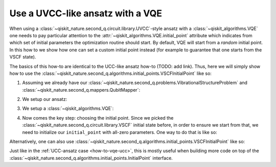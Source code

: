 .. _how-to-vqe-uvcc:

Use a UVCC-like ansatz with a VQE
=================================

When using a :class:`~qiskit_nature.second_q.circuit.library.UVCC`-style ansatz with a
:class:`~qiskit_algorithms.VQE` one needs to pay particular attention to the
:attr:`~qiskit_algorithms.VQE.initial_point` attribute which indicates from
which set of initial parameters the optimization routine should start.
By default, VQE will start from a *random* initial point. In this how to we show how one
can set a custom initial point instead (for example to guarantee that one starts from the
VSCF state).

The basics of this how-to are identical to the UCC-like ansatz how-to (TODO: add link). Thus, here
we will simply show how to use the
:class:`~qiskit_nature.second_q.algorithms.initial_points.VSCFInitialPoint` like so:

1. Assuming we already have our :class:`~qiskit_nature.second_q.problems.VibrationalStructureProblem`
   and :class:`~qiskit_nature.second_q.mappers.QubitMapper`:

.. testcode::

    from qiskit_nature.second_q.mappers import DirectMapper
    from qiskit_nature.second_q.problems import VibrationalStructureProblem
    problem: VibrationalStructureProblem = ...
    num_modals = [2, 2, 2]  # some example of what problem.num_modals might yield
    mapper = DirectMapper()

2. We setup our ansatz:

.. testcode::

    from qiskit_nature.second_q.circuit.library import UVCCSD, VSCF
    ansatz = UVCCSD(
        num_modals,
        mapper,
        initial_state=VSCF(
            num_modals,
            mapper,
        ),
    )

3. We setup a :class:`~qiskit_algorithms.VQE`:

.. testcode::

    import numpy as np
    from qiskit_algorithms import VQE
    from qiskit_algorithms.optimizers import SLSQP
    from qiskit.primitives import Estimator
    vqe = VQE(Estimator(), ansatz, SLSQP())

4. Now comes the key step: choosing the initial point. Since we picked the
   :class:`~qiskit_nature.second_q.circuit.library.VSCF` initial state before,
   in order to ensure we start from that, we need to initialize our ``initial_point``
   with all-zero parameters. One way to do that is like so:

.. testcode::

    vqe.initial_point = np.zeros(ansatz.num_parameters)

Alternatively, one can also use
:class:`~qiskit_nature.second_q.algorithms.initial_points.VSCFInitialPoint` like so:

.. testcode::

    from qiskit_nature.second_q.algorithms.initial_points import VSCFInitialPoint
    initial_point = VSCFInitialPoint()
    initial_point.ansatz = ansatz
    initial_point.problem = problem
    vqe.initial_point = initial_point.to_numpy_array()

Just like in the :ref:`UCC-ansatz case <how-to-vqe-ucc>`, this is mostly useful when building more
code on top of the :class:`~qiskit_nature.second_q.algorithms.initial_points.InitialPoint` interface.
